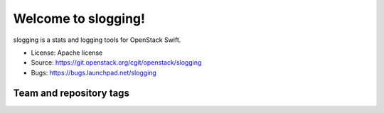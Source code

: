 ====================
Welcome to slogging!
====================

slogging is a stats and logging tools for OpenStack Swift.

* License: Apache license
* Source: https://git.openstack.org/cgit/openstack/slogging
* Bugs: https://bugs.launchpad.net/slogging

Team and repository tags
------------------------

.. image:: https://governance.openstack.org/tc/badges/slogging.svg
    :target: http://governance.openstack.org/reference/tags/index.html
